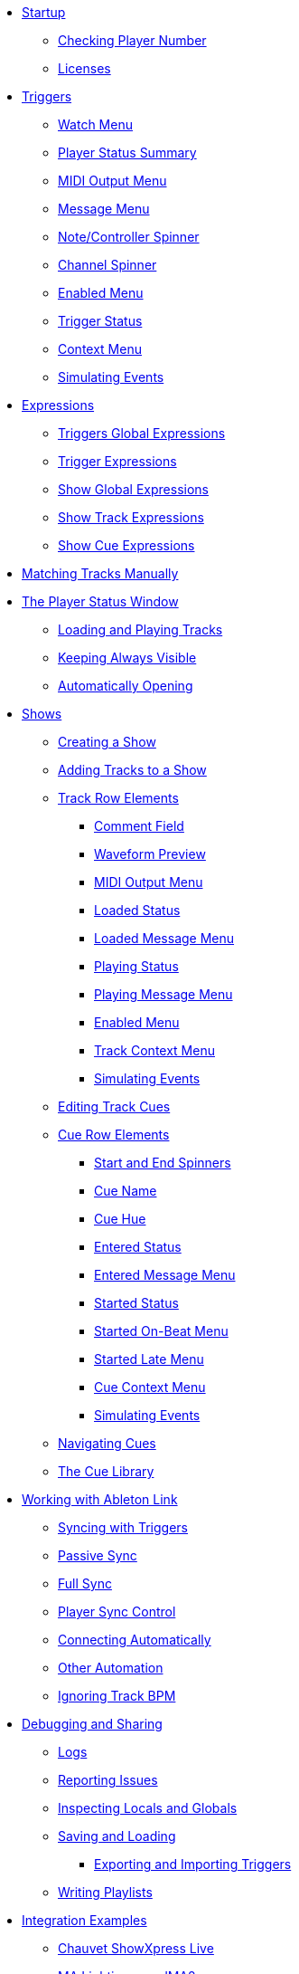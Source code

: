 * xref:README.adoc[Startup]
** xref:README.adoc#checking-player-number[Checking Player Number]
** xref:README.adoc#license[Licenses]
* xref:Triggers.adoc[Triggers]
** xref:Triggers.adoc#watch-menu[Watch Menu]
** xref:Triggers.adoc#player-status-summary[Player Status Summary]
** xref:Triggers.adoc#midi-output-menu[MIDI Output Menu]
** xref:Triggers.adoc#message-menu[Message Menu]
** xref:Triggers.adoc#note-controller-spinner[Note/Controller Spinner]
** xref:Triggers.adoc#channel-spinner[Channel Spinner]
** xref:Triggers.adoc#enabled-menu[Enabled Menu]
** xref:Triggers.adoc#trigger-status[Trigger Status]
** xref:Triggers.adoc#context-menu[Context Menu]
** xref:Triggers.adoc#trigger-simulate[Simulating Events]
* xref:Expressions.adoc[Expressions]
** xref:Expressions.adoc#global-expressions[Triggers Global Expressions]
** xref:Expressions.adoc#trigger-expressions[Trigger Expressions]
** xref:Expressions.adoc#show-global-expressions[Show Global Expressions]
** xref:Expressions.adoc#show-track-expressions[Show Track Expressions]
** xref:Expressions.adoc#show-cue-expressions[Show Cue Expressions]
* xref:Matching.adoc[Matching Tracks Manually]
* xref:Players.adoc[The Player Status Window]
** xref:Players.adoc#loading-playing[Loading and Playing Tracks]
** xref:Players.adoc#keep-open[Keeping Always Visible]
** xref:Players.adoc#auto-open[Automatically Opening]
* xref:Shows.adoc[Shows]
** xref:Shows.adoc#creating[Creating a Show]
** xref:Shows.adoc#adding-tracks[Adding Tracks to a Show]
** xref:Shows.adoc#track-row-elements[Track Row Elements]
*** xref:Shows.adoc#track-comment[Comment Field]
*** xref:Shows.adoc#track-preview[Waveform Preview]
*** xref:Shows.adoc#track-midi-output[MIDI Output Menu]
*** xref:Shows.adoc#loaded-status[Loaded Status]
*** xref:Shows.adoc#loaded-message[Loaded Message Menu]
*** xref:Shows.adoc#playing-status[Playing Status]
*** xref:Shows.adoc#playing-message[Playing Message Menu]
*** xref:Shows.adoc#enabled-menu[Enabled Menu]
*** xref:Shows.adoc#track-context-menu[Track Context Menu]
*** xref:Shows.adoc#track-simulate[Simulating Events]
** xref:Shows.adoc#editing-cues[Editing Track Cues]
** xref:Shows.adoc#cue-row-elements[Cue Row Elements]
*** xref:Shows.adoc#start-end-spinners[Start and End Spinners]
*** xref:Shows.adoc#cue-name[Cue Name]
*** xref:Shows.adoc#cue-hue[Cue Hue]
*** xref:Shows.adoc#entered-status[Entered Status]
*** xref:Shows.adoc#entered-message[Entered Message Menu]
*** xref:Shows.adoc#started-status[Started Status]
*** xref:Shows.adoc#started-on-beat-menu[Started On-Beat Menu]
*** xref:Shows.adoc#started-late-menu[Started Late Menu]
*** xref:Shows.adoc#cue-context-menu[Cue Context Menu]
*** xref:Shows.adoc#cue-simulate[Simulating Events]
** xref:Shows.adoc#navigating-cues[Navigating Cues]
** xref:Shows.adoc#cue-library[The Cue Library]
* xref:Link.adoc[Working with Ableton Link]
** xref:Link.adoc#syncing-triggers[Syncing with Triggers]
** xref:Link.adoc#passive-sync[Passive Sync]
** xref:Link.adoc#full-sync[Full Sync]
** xref:Link.adoc#sync-control[Player Sync Control]
** xref:Link.adoc#connecting-automatically[Connecting Automatically]
** xref:Link.adoc#other-automation[Other Automation]
** xref:Link.adoc#ignoring-track-bpm[Ignoring Track BPM]
* xref:Debugging.adoc[Debugging and Sharing]
** xref:Debugging.adoc#logs[Logs]
** xref:Debugging.adoc#reporting-issues[Reporting Issues]
** xref:Debugging.adoc#inspecting[Inspecting Locals and Globals]
** xref:Debugging.adoc#saving-and-loading[Saving and Loading]
*** xref:Debugging.adoc#exporting-and-importing[Exporting and Importing Triggers]
** xref:Debugging.adoc#writing-playlists[Writing Playlists]
* xref:Integration.adoc[Integration Examples]
** xref:Integration.adoc#chauvet-showxpress[Chauvet ShowXpress Live]
** xref:Integration.adoc#grandma2[MA Lighting grandMA2]
** xref:Integration.adoc#pangolin-beyond-advanced[Pangolin BEYOND Advanced]
** xref:Integration.adoc#pangolin-beyond-essentials[Pangolin BEYOND Essentials]
** xref:Integration.adoc#chauvet-showxpress[SweetLight]
** xref:Integration.adoc#chauvet-showxpress[QuickDMX]
** xref:Integration.adoc#smpte-linear[SMPTE Linear Timecode]
* xref:README.adoc#what-next[What Next?]
